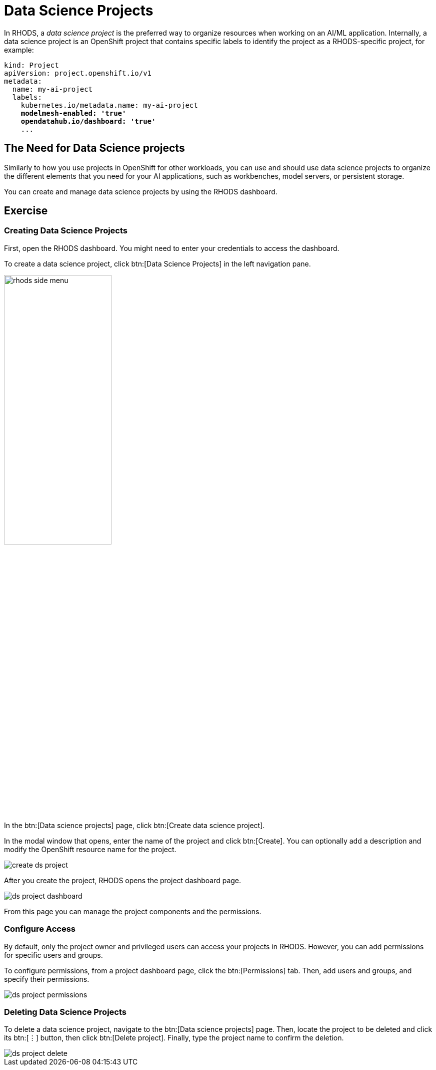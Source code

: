 = Data Science Projects

In RHODS, a _data science project_ is the preferred way to organize resources when working on an AI/ML application.
Internally, a data science project is an OpenShift project that contains specific labels to identify the project as a RHODS-specific project,
for example:

[source,yaml,subs="+quotes"]
----
kind: Project
apiVersion: project.openshift.io/v1
metadata:
  name: my-ai-project
  labels:
    kubernetes.io/metadata.name: my-ai-project
    *modelmesh-enabled: 'true'*
    *opendatahub.io/dashboard: 'true'*
    ...
----

== The Need for Data Science projects

Similarly to how you use projects in OpenShift for other workloads, you can use and should use data science projects to organize the different elements that you need for your AI applications, such as workbenches, model servers, or persistent storage.

You can create and manage data science projects by using the RHODS dashboard.

== Exercise

=== Creating Data Science Projects

First, open the RHODS dashboard.
You might need to enter your credentials to access the dashboard.

To create a data science project, click btn:[Data Science Projects] in the left navigation pane.

image::rhods-side-menu.png[width=50%]

In the btn:[Data science projects] page, click btn:[Create data science project].

In the modal window that opens, enter the name of the project and click btn:[Create].
You can optionally add a description and modify the OpenShift resource name for the project.

image::create-ds-project.png[]

After you create the project, RHODS opens the project dashboard page.

image::ds-project-dashboard.png[]

From this page you can manage the project components and the permissions.


=== Configure Access

By default, only the project owner and privileged users can access your projects in RHODS.
However, you can add permissions for specific users and groups.

To configure permissions, from a project dashboard page, click the btn:[Permissions] tab.
Then, add users and groups, and specify their permissions.

image::ds-project-permissions.png[]

// TODO: Link to the admin course (user and groups creation)

=== Deleting Data Science Projects

To delete a data science project, navigate to the btn:[Data science projects] page.
Then, locate the project to be deleted and click its btn:[⋮] button, then click btn:[Delete project].
Finally, type the project name to confirm the deletion.

image::ds-project-delete.png[]


// Adding and deleting cluster storage to the project
// [Jaime R] we should cover this after the creation of a workbench

// == TODO: Disabled self-provisioning
// [Trevor] Include details about how to manage a DS project when Self Provisioning is disabled on a cluster (e.g. annotations on namespaces).
// [Jaime R] This might be more suitable for the admin-oriented quick course.
// TODO: link to the admin course section that teaches this
